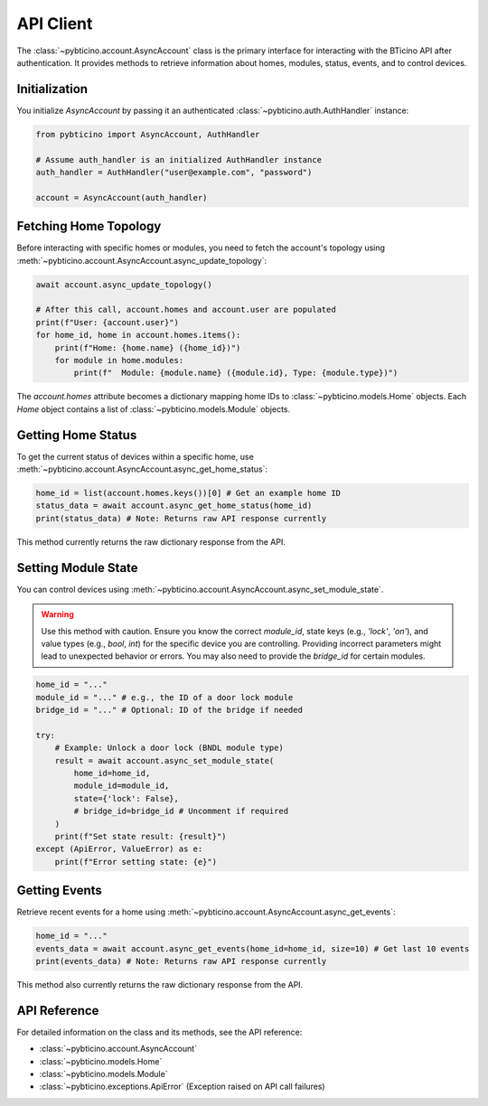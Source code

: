 ==========
API Client
==========

The :class:`~pybticino.account.AsyncAccount` class is the primary interface for interacting with the BTicino API after authentication. It provides methods to retrieve information about homes, modules, status, events, and to control devices.

Initialization
--------------

You initialize `AsyncAccount` by passing it an authenticated :class:`~pybticino.auth.AuthHandler` instance:

.. code-block:: python

    from pybticino import AsyncAccount, AuthHandler

    # Assume auth_handler is an initialized AuthHandler instance
    auth_handler = AuthHandler("user@example.com", "password")

    account = AsyncAccount(auth_handler)

Fetching Home Topology
----------------------

Before interacting with specific homes or modules, you need to fetch the account's topology using :meth:`~pybticino.account.AsyncAccount.async_update_topology`:

.. code-block:: python

    await account.async_update_topology()

    # After this call, account.homes and account.user are populated
    print(f"User: {account.user}")
    for home_id, home in account.homes.items():
        print(f"Home: {home.name} ({home_id})")
        for module in home.modules:
            print(f"  Module: {module.name} ({module.id}, Type: {module.type})")

The `account.homes` attribute becomes a dictionary mapping home IDs to :class:`~pybticino.models.Home` objects. Each `Home` object contains a list of :class:`~pybticino.models.Module` objects.

Getting Home Status
-------------------

To get the current status of devices within a specific home, use :meth:`~pybticino.account.AsyncAccount.async_get_home_status`:

.. code-block:: python

    home_id = list(account.homes.keys())[0] # Get an example home ID
    status_data = await account.async_get_home_status(home_id)
    print(status_data) # Note: Returns raw API response currently

This method currently returns the raw dictionary response from the API.

Setting Module State
--------------------

You can control devices using :meth:`~pybticino.account.AsyncAccount.async_set_module_state`.

.. warning::
   Use this method with caution. Ensure you know the correct `module_id`, state keys (e.g., `'lock'`, `'on'`), and value types (e.g., `bool`, `int`) for the specific device you are controlling. Providing incorrect parameters might lead to unexpected behavior or errors. You may also need to provide the `bridge_id` for certain modules.

.. code-block:: python

    home_id = "..."
    module_id = "..." # e.g., the ID of a door lock module
    bridge_id = "..." # Optional: ID of the bridge if needed

    try:
        # Example: Unlock a door lock (BNDL module type)
        result = await account.async_set_module_state(
            home_id=home_id,
            module_id=module_id,
            state={'lock': False},
            # bridge_id=bridge_id # Uncomment if required
        )
        print(f"Set state result: {result}")
    except (ApiError, ValueError) as e:
        print(f"Error setting state: {e}")

Getting Events
--------------

Retrieve recent events for a home using :meth:`~pybticino.account.AsyncAccount.async_get_events`:

.. code-block:: python

    home_id = "..."
    events_data = await account.async_get_events(home_id=home_id, size=10) # Get last 10 events
    print(events_data) # Note: Returns raw API response currently

This method also currently returns the raw dictionary response from the API.

API Reference
-------------

For detailed information on the class and its methods, see the API reference:

*   :class:`~pybticino.account.AsyncAccount`
*   :class:`~pybticino.models.Home`
*   :class:`~pybticino.models.Module`
*   :class:`~pybticino.exceptions.ApiError` (Exception raised on API call failures)
